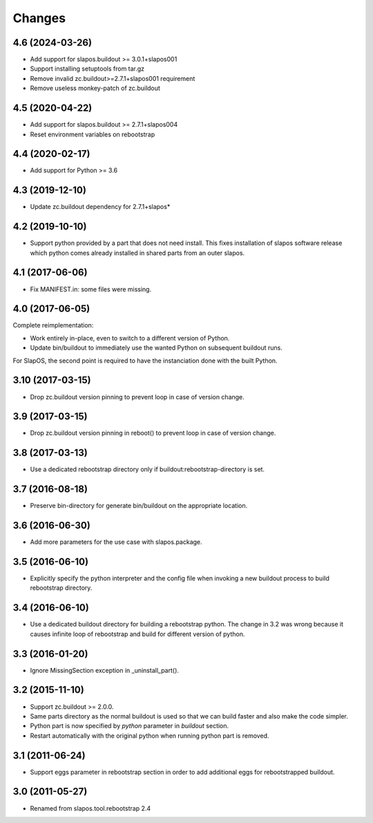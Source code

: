 Changes
=======

4.6 (2024-03-26)
----------------

- Add support for slapos.buildout >= 3.0.1+slapos001
- Support installing setuptools from tar.gz
- Remove invalid zc.buildout>=2.7.1+slapos001 requirement
- Remove useless monkey-patch of zc.buildout

4.5 (2020-04-22)
----------------

- Add support for slapos.buildout >= 2.7.1+slapos004
- Reset environment variables on rebootstrap

4.4 (2020-02-17)
----------------

- Add support for Python >= 3.6

4.3 (2019-12-10)
----------------

- Update zc.buildout dependency for 2.7.1+slapos*

4.2 (2019-10-10)
----------------

- Support python provided by a part that does not need install.
  This fixes installation of slapos software release which python comes
  already installed in shared parts from an outer slapos.

4.1 (2017-06-06)
----------------

- Fix MANIFEST.in: some files were missing.

4.0 (2017-06-05)
----------------

Complete reimplementation:

- Work entirely in-place, even to switch to a different version of Python.
- Update bin/buildout to immediately use the wanted Python on subsequent
  buildout runs.

For SlapOS, the second point is required to have the instanciation done
with the built Python.

3.10 (2017-03-15)
-----------------

* Drop zc.buildout version pinning to prevent loop in case of version
  change.

3.9 (2017-03-15)
----------------

* Drop zc.buildout version pinning in reboot() to prevent loop in
  case of version change.

3.8 (2017-03-13)
----------------

* Use a dedicated rebootstrap directory only if
  buildout:rebootstrap-directory is set.

3.7 (2016-08-18)
----------------

* Preserve bin-directory for generate bin/buildout on the
  appropriate location.

3.6 (2016-06-30)
----------------

* Add more parameters for the use case with slapos.package.

3.5 (2016-06-10)
----------------

* Explicitly specify the python interpreter and the config file when
  invoking a new buildout process to build rebootstrap directory.

3.4 (2016-06-10)
----------------

* Use a dedicated buildout directory for building a rebootstrap
  python. The change in 3.2 was wrong because it causes infinite loop
  of rebootstrap and build for different version of python.

3.3 (2016-01-20)
----------------

* Ignore MissingSection exception in _uninstall_part().

3.2 (2015-11-10)
----------------

* Support zc.buildout >= 2.0.0.
* Same parts directory as the normal buildout is used so that we can
  build faster and also make the code simpler.
* Python part is now specified by `python` parameter in `buildout`
  section.
* Restart automatically with the original python when running python
  part is removed.

3.1 (2011-06-24)
----------------

* Support eggs parameter in rebootstrap section in order to add additional
  eggs for rebootstrapped buildout.

3.0 (2011-05-27)
----------------

* Renamed from slapos.tool.rebootstrap 2.4
